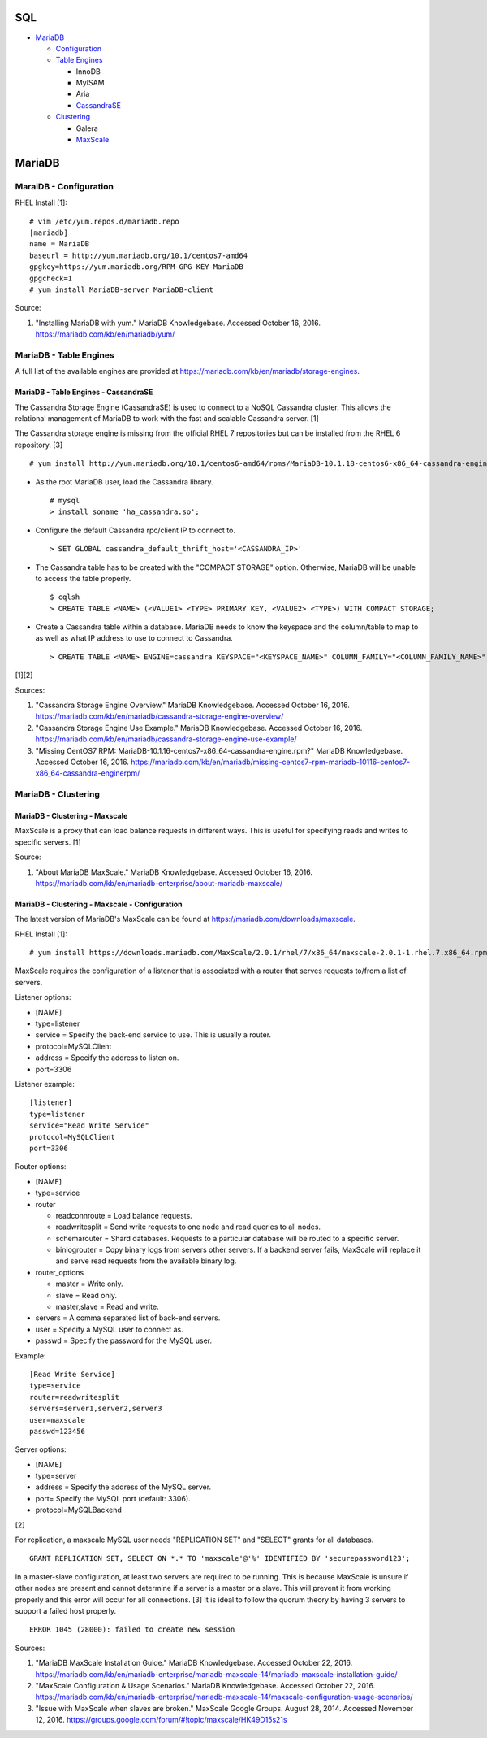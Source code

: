 SQL
===

-  `MariaDB <#mariadb>`__

   -  `Configuration <#mariadb---configuration>`__
   -  `Table Engines <#mariadb---table-engines>`__

      -  InnoDB
      -  MyISAM
      -  Aria
      -  `CassandraSE <#mariadb---table-engines---cassandrase>`__

   -  `Clustering <#mariadb---clustering>`__

      -  Galera
      -  `MaxScale <#mariadb---clustering---maxscale>`__

MariaDB
=======

MaraiDB - Configuration
-----------------------

RHEL Install [1]:

::

    # vim /etc/yum.repos.d/mariadb.repo
    [mariadb]
    name = MariaDB
    baseurl = http://yum.mariadb.org/10.1/centos7-amd64
    gpgkey=https://yum.mariadb.org/RPM-GPG-KEY-MariaDB
    gpgcheck=1
    # yum install MariaDB-server MariaDB-client

Source:

1. "Installing MariaDB with yum." MariaDB Knowledgebase. Accessed
   October 16, 2016. https://mariadb.com/kb/en/mariadb/yum/

MariaDB - Table Engines
-----------------------

A full list of the available engines are provided at
https://mariadb.com/kb/en/mariadb/storage-engines.

MariaDB - Table Engines - CassandraSE
~~~~~~~~~~~~~~~~~~~~~~~~~~~~~~~~~~~~~

The Cassandra Storage Engine (CassandraSE) is used to connect to a NoSQL
Cassandra cluster. This allows the relational management of MariaDB to
work with the fast and scalable Cassandra server. [1]

The Cassandra storage engine is missing from the official RHEL 7
repositories but can be installed from the RHEL 6 repository. [3]

::

    # yum install http://yum.mariadb.org/10.1/centos6-amd64/rpms/MariaDB-10.1.18-centos6-x86_64-cassandra-engine.rpm

-  As the root MariaDB user, load the Cassandra library.

   ::

       # mysql
       > install soname 'ha_cassandra.so';

-  Configure the default Cassandra rpc/client IP to connect to.

   ::

       > SET GLOBAL cassandra_default_thrift_host='<CASSANDRA_IP>'

-  The Cassandra table has to be created with the "COMPACT STORAGE"
   option. Otherwise, MariaDB will be unable to access the table
   properly.

   ::

       $ cqlsh
       > CREATE TABLE <NAME> (<VALUE1> <TYPE> PRIMARY KEY, <VALUE2> <TYPE>) WITH COMPACT STORAGE;

-  Create a Cassandra table within a database. MariaDB needs to know the
   keyspace and the column/table to map to as well as what IP address to
   use to connect to Cassandra.

   ::

       > CREATE TABLE <NAME> ENGINE=cassandra KEYSPACE="<KEYSPACE_NAME>" COLUMN_FAMILY="<COLUMN_FAMILY_NAME>";

[1][2]

Sources:

1. "Cassandra Storage Engine Overview." MariaDB Knowledgebase. Accessed
   October 16, 2016.
   https://mariadb.com/kb/en/mariadb/cassandra-storage-engine-overview/
2. "Cassandra Storage Engine Use Example." MariaDB Knowledgebase.
   Accessed October 16, 2016.
   https://mariadb.com/kb/en/mariadb/cassandra-storage-engine-use-example/
3. "Missing CentOS7 RPM:
   MariaDB-10.1.16-centos7-x86\_64-cassandra-engine.rpm?" MariaDB
   Knowledgebase. Accessed October 16, 2016.
   https://mariadb.com/kb/en/mariadb/missing-centos7-rpm-mariadb-10116-centos7-x86\_64-cassandra-enginerpm/

MariaDB - Clustering
--------------------

MariaDB - Clustering - Maxscale
~~~~~~~~~~~~~~~~~~~~~~~~~~~~~~~

MaxScale is a proxy that can load balance requests in different ways.
This is useful for specifying reads and writes to specific servers. [1]

Source:

1. "About MariaDB MaxScale." MariaDB Knowledgebase. Accessed October 16,
   2016.
   https://mariadb.com/kb/en/mariadb-enterprise/about-mariadb-maxscale/

MariaDB - Clustering - Maxscale - Configuration
~~~~~~~~~~~~~~~~~~~~~~~~~~~~~~~~~~~~~~~~~~~~~~~

The latest version of MariaDB's MaxScale can be found at
https://mariadb.com/downloads/maxscale.

RHEL Install [1]:

::

    # yum install https://downloads.mariadb.com/MaxScale/2.0.1/rhel/7/x86_64/maxscale-2.0.1-1.rhel.7.x86_64.rpm

MaxScale requires the configuration of a listener that is associated
with a router that serves requests to/from a list of servers.

Listener options:

-  [NAME]
-  type=listener
-  service = Specify the back-end service to use. This is usually a
   router.
-  protocol=MySQLClient
-  address = Specify the address to listen on.
-  port=3306

Listener example:

::

    [listener]
    type=listener
    service="Read Write Service"
    protocol=MySQLClient
    port=3306

Router options:

-  [NAME]
-  type=service
-  router

   -  readconnroute = Load balance requests.
   -  readwritesplit = Send write requests to one node and read queries
      to all nodes.
   -  schemarouter = Shard databases. Requests to a particular database
      will be routed to a specific server.
   -  binlogrouter = Copy binary logs from servers other servers. If a
      backend server fails, MaxScale will replace it and serve read
      requests from the available binary log.

-  router\_options

   -  master = Write only.
   -  slave = Read only.
   -  master,slave = Read and write.

-  servers = A comma separated list of back-end servers.
-  user = Specify a MySQL user to connect as.
-  passwd = Specify the password for the MySQL user.

Example:

::

    [Read Write Service]
    type=service
    router=readwritesplit
    servers=server1,server2,server3
    user=maxscale
    passwd=123456

Server options:

-  [NAME]
-  type=server
-  address = Specify the address of the MySQL server.
-  port= Specify the MySQL port (default: 3306).
-  protocol=MySQLBackend

[2]

For replication, a maxscale MySQL user needs "REPLICATION SET" and
"SELECT" grants for all databases.

::

    GRANT REPLICATION SET, SELECT ON *.* TO 'maxscale'@'%' IDENTIFIED BY 'securepassword123';

In a master-slave configuration, at least two servers are required to be
running. This is because MaxScale is unsure if other nodes are present
and cannot determine if a server is a master or a slave. This will
prevent it from working properly and this error will occur for all
connections. [3] It is ideal to follow the quorum theory by having 3
servers to support a failed host properly.

::

    ERROR 1045 (28000): failed to create new session

Sources:

1. "MariaDB MaxScale Installation Guide." MariaDB Knowledgebase.
   Accessed October 22, 2016.
   https://mariadb.com/kb/en/mariadb-enterprise/mariadb-maxscale-14/mariadb-maxscale-installation-guide/
2. "MaxScale Configuration & Usage Scenarios." MariaDB Knowledgebase.
   Accessed October 22, 2016.
   https://mariadb.com/kb/en/mariadb-enterprise/mariadb-maxscale-14/maxscale-configuration-usage-scenarios/
3. "Issue with MaxScale when slaves are broken." MaxScale Google Groups.
   August 28, 2014. Accessed November 12, 2016.
   https://groups.google.com/forum/#!topic/maxscale/HK49D15s21s
